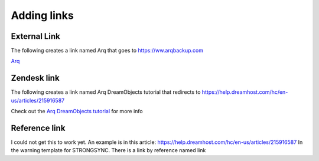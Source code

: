 ============
Adding links
============

External Link
~~~~~~~~~~~~~
The following creates a link named Arq that goes to https://ww.arqbackup.com

`Arq <https://www.arqbackup.com>`_ 

Zendesk link
~~~~~~~~~~~~
The following creates a link named Arq DreamObjects tutorial that redirects to https://help.dreamhost.com/hc/en-us/articles/215916587

Check out the `Arq DreamObjects tutorial <215916587>`_ for more info

Reference link
~~~~~~~~~~~~~~
I could not get this to work yet. An example is in this article:
https://help.dreamhost.com/hc/en-us/articles/215916587
In the warning template for STRONGSYNC. There is a link by reference named link